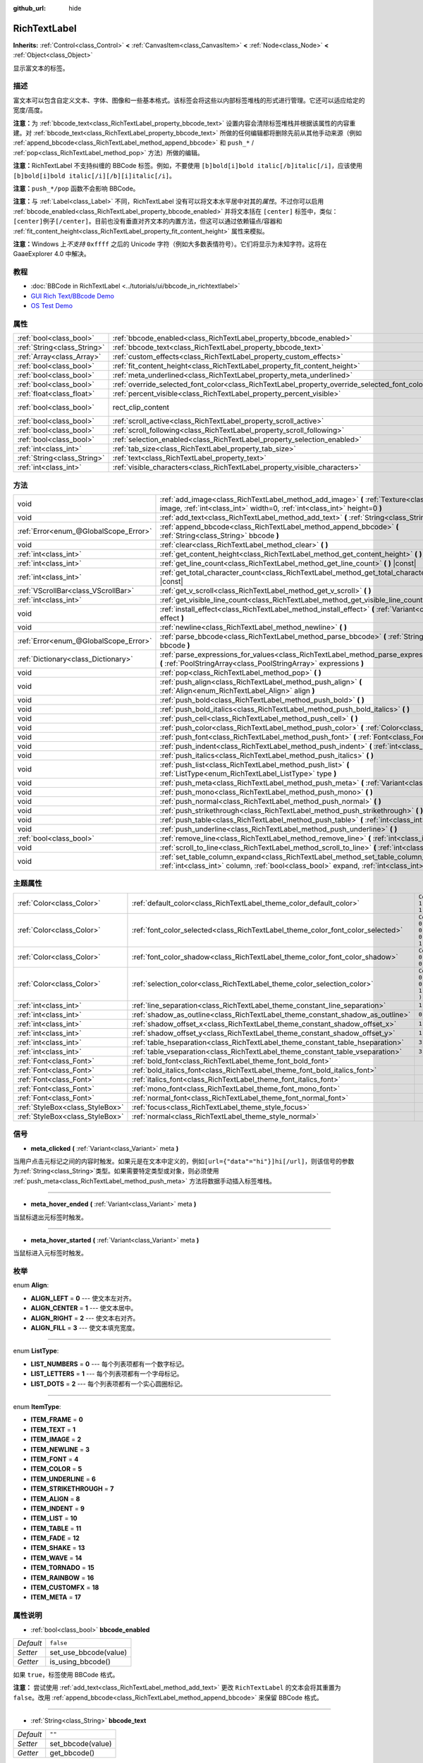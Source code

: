 :github_url: hide

.. Generated automatically by doc/tools/make_rst.py in GaaeExplorer's source tree.
.. DO NOT EDIT THIS FILE, but the RichTextLabel.xml source instead.
.. The source is found in doc/classes or modules/<name>/doc_classes.

.. _class_RichTextLabel:

RichTextLabel
=============

**Inherits:** :ref:`Control<class_Control>` **<** :ref:`CanvasItem<class_CanvasItem>` **<** :ref:`Node<class_Node>` **<** :ref:`Object<class_Object>`

显示富文本的标签。

描述
----

富文本可以包含自定义文本、字体、图像和一些基本格式。该标签会将这些以内部标签堆栈的形式进行管理。它还可以适应给定的宽度/高度。

\ **注意：**\ 为 :ref:`bbcode_text<class_RichTextLabel_property_bbcode_text>` 设置内容会清除标签堆栈并根据该属性的内容重建。对 :ref:`bbcode_text<class_RichTextLabel_property_bbcode_text>` 所做的任何编辑都将删除先前从其他手动来源（例如 :ref:`append_bbcode<class_RichTextLabel_method_append_bbcode>` 和 ``push_*`` / :ref:`pop<class_RichTextLabel_method_pop>` 方法）所做的编辑。

\ **注意：**\ RichTextLabel 不支持纠缠的 BBCode 标签。例如，不要使用 ``[b]bold[i]bold italic[/b]italic[/i]``\ ，应该使用 ``[b]bold[i]bold italic[/i][/b][i]italic[/i]``\ 。

\ **注意：**\ ``push_*/pop`` 函数不会影响 BBCode。

\ **注意：**\ 与 :ref:`Label<class_Label>` 不同，RichTextLabel 没有可以将文本水平居中对其的\ *属性*\ 。不过你可以启用 :ref:`bbcode_enabled<class_RichTextLabel_property_bbcode_enabled>` 并将文本括在 ``[center]`` 标签中，类似：\ ``[center]例子[/center]``\ 。目前也没有垂直对齐文本的内置方法，但这可以通过依赖锚点/容器和 :ref:`fit_content_height<class_RichTextLabel_property_fit_content_height>` 属性来模拟。

\ **注意：**\ Windows 上\ *不支持* ``0xffff`` 之后的 Unicode 字符（例如大多数表情符号）。它们将显示为未知字符。这将在 GaaeExplorer 4.0 中解决。

教程
----

- :doc:`BBCode in RichTextLabel <../tutorials/ui/bbcode_in_richtextlabel>`

- `GUI Rich Text/BBcode Demo <https://godotengine.org/asset-library/asset/132>`__

- `OS Test Demo <https://godotengine.org/asset-library/asset/677>`__

属性
----

+-----------------------------+------------------------------------------------------------------------------------------------+-------------------------------------------------------------------------------+
| :ref:`bool<class_bool>`     | :ref:`bbcode_enabled<class_RichTextLabel_property_bbcode_enabled>`                             | ``false``                                                                     |
+-----------------------------+------------------------------------------------------------------------------------------------+-------------------------------------------------------------------------------+
| :ref:`String<class_String>` | :ref:`bbcode_text<class_RichTextLabel_property_bbcode_text>`                                   | ``""``                                                                        |
+-----------------------------+------------------------------------------------------------------------------------------------+-------------------------------------------------------------------------------+
| :ref:`Array<class_Array>`   | :ref:`custom_effects<class_RichTextLabel_property_custom_effects>`                             | ``[  ]``                                                                      |
+-----------------------------+------------------------------------------------------------------------------------------------+-------------------------------------------------------------------------------+
| :ref:`bool<class_bool>`     | :ref:`fit_content_height<class_RichTextLabel_property_fit_content_height>`                     | ``false``                                                                     |
+-----------------------------+------------------------------------------------------------------------------------------------+-------------------------------------------------------------------------------+
| :ref:`bool<class_bool>`     | :ref:`meta_underlined<class_RichTextLabel_property_meta_underlined>`                           | ``true``                                                                      |
+-----------------------------+------------------------------------------------------------------------------------------------+-------------------------------------------------------------------------------+
| :ref:`bool<class_bool>`     | :ref:`override_selected_font_color<class_RichTextLabel_property_override_selected_font_color>` | ``false``                                                                     |
+-----------------------------+------------------------------------------------------------------------------------------------+-------------------------------------------------------------------------------+
| :ref:`float<class_float>`   | :ref:`percent_visible<class_RichTextLabel_property_percent_visible>`                           | ``1.0``                                                                       |
+-----------------------------+------------------------------------------------------------------------------------------------+-------------------------------------------------------------------------------+
| :ref:`bool<class_bool>`     | rect_clip_content                                                                              | ``true`` (overrides :ref:`Control<class_Control_property_rect_clip_content>`) |
+-----------------------------+------------------------------------------------------------------------------------------------+-------------------------------------------------------------------------------+
| :ref:`bool<class_bool>`     | :ref:`scroll_active<class_RichTextLabel_property_scroll_active>`                               | ``true``                                                                      |
+-----------------------------+------------------------------------------------------------------------------------------------+-------------------------------------------------------------------------------+
| :ref:`bool<class_bool>`     | :ref:`scroll_following<class_RichTextLabel_property_scroll_following>`                         | ``false``                                                                     |
+-----------------------------+------------------------------------------------------------------------------------------------+-------------------------------------------------------------------------------+
| :ref:`bool<class_bool>`     | :ref:`selection_enabled<class_RichTextLabel_property_selection_enabled>`                       | ``false``                                                                     |
+-----------------------------+------------------------------------------------------------------------------------------------+-------------------------------------------------------------------------------+
| :ref:`int<class_int>`       | :ref:`tab_size<class_RichTextLabel_property_tab_size>`                                         | ``4``                                                                         |
+-----------------------------+------------------------------------------------------------------------------------------------+-------------------------------------------------------------------------------+
| :ref:`String<class_String>` | :ref:`text<class_RichTextLabel_property_text>`                                                 | ``""``                                                                        |
+-----------------------------+------------------------------------------------------------------------------------------------+-------------------------------------------------------------------------------+
| :ref:`int<class_int>`       | :ref:`visible_characters<class_RichTextLabel_property_visible_characters>`                     | ``-1``                                                                        |
+-----------------------------+------------------------------------------------------------------------------------------------+-------------------------------------------------------------------------------+

方法
----

+---------------------------------------+------------------------------------------------------------------------------------------------------------------------------------------------------------------------------------------+
| void                                  | :ref:`add_image<class_RichTextLabel_method_add_image>` **(** :ref:`Texture<class_Texture>` image, :ref:`int<class_int>` width=0, :ref:`int<class_int>` height=0 **)**                    |
+---------------------------------------+------------------------------------------------------------------------------------------------------------------------------------------------------------------------------------------+
| void                                  | :ref:`add_text<class_RichTextLabel_method_add_text>` **(** :ref:`String<class_String>` text **)**                                                                                        |
+---------------------------------------+------------------------------------------------------------------------------------------------------------------------------------------------------------------------------------------+
| :ref:`Error<enum_@GlobalScope_Error>` | :ref:`append_bbcode<class_RichTextLabel_method_append_bbcode>` **(** :ref:`String<class_String>` bbcode **)**                                                                            |
+---------------------------------------+------------------------------------------------------------------------------------------------------------------------------------------------------------------------------------------+
| void                                  | :ref:`clear<class_RichTextLabel_method_clear>` **(** **)**                                                                                                                               |
+---------------------------------------+------------------------------------------------------------------------------------------------------------------------------------------------------------------------------------------+
| :ref:`int<class_int>`                 | :ref:`get_content_height<class_RichTextLabel_method_get_content_height>` **(** **)** |const|                                                                                             |
+---------------------------------------+------------------------------------------------------------------------------------------------------------------------------------------------------------------------------------------+
| :ref:`int<class_int>`                 | :ref:`get_line_count<class_RichTextLabel_method_get_line_count>` **(** **)** |const|                                                                                                     |
+---------------------------------------+------------------------------------------------------------------------------------------------------------------------------------------------------------------------------------------+
| :ref:`int<class_int>`                 | :ref:`get_total_character_count<class_RichTextLabel_method_get_total_character_count>` **(** **)** |const|                                                                               |
+---------------------------------------+------------------------------------------------------------------------------------------------------------------------------------------------------------------------------------------+
| :ref:`VScrollBar<class_VScrollBar>`   | :ref:`get_v_scroll<class_RichTextLabel_method_get_v_scroll>` **(** **)**                                                                                                                 |
+---------------------------------------+------------------------------------------------------------------------------------------------------------------------------------------------------------------------------------------+
| :ref:`int<class_int>`                 | :ref:`get_visible_line_count<class_RichTextLabel_method_get_visible_line_count>` **(** **)** |const|                                                                                     |
+---------------------------------------+------------------------------------------------------------------------------------------------------------------------------------------------------------------------------------------+
| void                                  | :ref:`install_effect<class_RichTextLabel_method_install_effect>` **(** :ref:`Variant<class_Variant>` effect **)**                                                                        |
+---------------------------------------+------------------------------------------------------------------------------------------------------------------------------------------------------------------------------------------+
| void                                  | :ref:`newline<class_RichTextLabel_method_newline>` **(** **)**                                                                                                                           |
+---------------------------------------+------------------------------------------------------------------------------------------------------------------------------------------------------------------------------------------+
| :ref:`Error<enum_@GlobalScope_Error>` | :ref:`parse_bbcode<class_RichTextLabel_method_parse_bbcode>` **(** :ref:`String<class_String>` bbcode **)**                                                                              |
+---------------------------------------+------------------------------------------------------------------------------------------------------------------------------------------------------------------------------------------+
| :ref:`Dictionary<class_Dictionary>`   | :ref:`parse_expressions_for_values<class_RichTextLabel_method_parse_expressions_for_values>` **(** :ref:`PoolStringArray<class_PoolStringArray>` expressions **)**                       |
+---------------------------------------+------------------------------------------------------------------------------------------------------------------------------------------------------------------------------------------+
| void                                  | :ref:`pop<class_RichTextLabel_method_pop>` **(** **)**                                                                                                                                   |
+---------------------------------------+------------------------------------------------------------------------------------------------------------------------------------------------------------------------------------------+
| void                                  | :ref:`push_align<class_RichTextLabel_method_push_align>` **(** :ref:`Align<enum_RichTextLabel_Align>` align **)**                                                                        |
+---------------------------------------+------------------------------------------------------------------------------------------------------------------------------------------------------------------------------------------+
| void                                  | :ref:`push_bold<class_RichTextLabel_method_push_bold>` **(** **)**                                                                                                                       |
+---------------------------------------+------------------------------------------------------------------------------------------------------------------------------------------------------------------------------------------+
| void                                  | :ref:`push_bold_italics<class_RichTextLabel_method_push_bold_italics>` **(** **)**                                                                                                       |
+---------------------------------------+------------------------------------------------------------------------------------------------------------------------------------------------------------------------------------------+
| void                                  | :ref:`push_cell<class_RichTextLabel_method_push_cell>` **(** **)**                                                                                                                       |
+---------------------------------------+------------------------------------------------------------------------------------------------------------------------------------------------------------------------------------------+
| void                                  | :ref:`push_color<class_RichTextLabel_method_push_color>` **(** :ref:`Color<class_Color>` color **)**                                                                                     |
+---------------------------------------+------------------------------------------------------------------------------------------------------------------------------------------------------------------------------------------+
| void                                  | :ref:`push_font<class_RichTextLabel_method_push_font>` **(** :ref:`Font<class_Font>` font **)**                                                                                          |
+---------------------------------------+------------------------------------------------------------------------------------------------------------------------------------------------------------------------------------------+
| void                                  | :ref:`push_indent<class_RichTextLabel_method_push_indent>` **(** :ref:`int<class_int>` level **)**                                                                                       |
+---------------------------------------+------------------------------------------------------------------------------------------------------------------------------------------------------------------------------------------+
| void                                  | :ref:`push_italics<class_RichTextLabel_method_push_italics>` **(** **)**                                                                                                                 |
+---------------------------------------+------------------------------------------------------------------------------------------------------------------------------------------------------------------------------------------+
| void                                  | :ref:`push_list<class_RichTextLabel_method_push_list>` **(** :ref:`ListType<enum_RichTextLabel_ListType>` type **)**                                                                     |
+---------------------------------------+------------------------------------------------------------------------------------------------------------------------------------------------------------------------------------------+
| void                                  | :ref:`push_meta<class_RichTextLabel_method_push_meta>` **(** :ref:`Variant<class_Variant>` data **)**                                                                                    |
+---------------------------------------+------------------------------------------------------------------------------------------------------------------------------------------------------------------------------------------+
| void                                  | :ref:`push_mono<class_RichTextLabel_method_push_mono>` **(** **)**                                                                                                                       |
+---------------------------------------+------------------------------------------------------------------------------------------------------------------------------------------------------------------------------------------+
| void                                  | :ref:`push_normal<class_RichTextLabel_method_push_normal>` **(** **)**                                                                                                                   |
+---------------------------------------+------------------------------------------------------------------------------------------------------------------------------------------------------------------------------------------+
| void                                  | :ref:`push_strikethrough<class_RichTextLabel_method_push_strikethrough>` **(** **)**                                                                                                     |
+---------------------------------------+------------------------------------------------------------------------------------------------------------------------------------------------------------------------------------------+
| void                                  | :ref:`push_table<class_RichTextLabel_method_push_table>` **(** :ref:`int<class_int>` columns **)**                                                                                       |
+---------------------------------------+------------------------------------------------------------------------------------------------------------------------------------------------------------------------------------------+
| void                                  | :ref:`push_underline<class_RichTextLabel_method_push_underline>` **(** **)**                                                                                                             |
+---------------------------------------+------------------------------------------------------------------------------------------------------------------------------------------------------------------------------------------+
| :ref:`bool<class_bool>`               | :ref:`remove_line<class_RichTextLabel_method_remove_line>` **(** :ref:`int<class_int>` line **)**                                                                                        |
+---------------------------------------+------------------------------------------------------------------------------------------------------------------------------------------------------------------------------------------+
| void                                  | :ref:`scroll_to_line<class_RichTextLabel_method_scroll_to_line>` **(** :ref:`int<class_int>` line **)**                                                                                  |
+---------------------------------------+------------------------------------------------------------------------------------------------------------------------------------------------------------------------------------------+
| void                                  | :ref:`set_table_column_expand<class_RichTextLabel_method_set_table_column_expand>` **(** :ref:`int<class_int>` column, :ref:`bool<class_bool>` expand, :ref:`int<class_int>` ratio **)** |
+---------------------------------------+------------------------------------------------------------------------------------------------------------------------------------------------------------------------------------------+

主题属性
--------

+---------------------------------+---------------------------------------------------------------------------------+----------------------------------+
| :ref:`Color<class_Color>`       | :ref:`default_color<class_RichTextLabel_theme_color_default_color>`             | ``Color( 1, 1, 1, 1 )``          |
+---------------------------------+---------------------------------------------------------------------------------+----------------------------------+
| :ref:`Color<class_Color>`       | :ref:`font_color_selected<class_RichTextLabel_theme_color_font_color_selected>` | ``Color( 0.49, 0.49, 0.49, 1 )`` |
+---------------------------------+---------------------------------------------------------------------------------+----------------------------------+
| :ref:`Color<class_Color>`       | :ref:`font_color_shadow<class_RichTextLabel_theme_color_font_color_shadow>`     | ``Color( 0, 0, 0, 0 )``          |
+---------------------------------+---------------------------------------------------------------------------------+----------------------------------+
| :ref:`Color<class_Color>`       | :ref:`selection_color<class_RichTextLabel_theme_color_selection_color>`         | ``Color( 0.1, 0.1, 1, 0.8 )``    |
+---------------------------------+---------------------------------------------------------------------------------+----------------------------------+
| :ref:`int<class_int>`           | :ref:`line_separation<class_RichTextLabel_theme_constant_line_separation>`      | ``1``                            |
+---------------------------------+---------------------------------------------------------------------------------+----------------------------------+
| :ref:`int<class_int>`           | :ref:`shadow_as_outline<class_RichTextLabel_theme_constant_shadow_as_outline>`  | ``0``                            |
+---------------------------------+---------------------------------------------------------------------------------+----------------------------------+
| :ref:`int<class_int>`           | :ref:`shadow_offset_x<class_RichTextLabel_theme_constant_shadow_offset_x>`      | ``1``                            |
+---------------------------------+---------------------------------------------------------------------------------+----------------------------------+
| :ref:`int<class_int>`           | :ref:`shadow_offset_y<class_RichTextLabel_theme_constant_shadow_offset_y>`      | ``1``                            |
+---------------------------------+---------------------------------------------------------------------------------+----------------------------------+
| :ref:`int<class_int>`           | :ref:`table_hseparation<class_RichTextLabel_theme_constant_table_hseparation>`  | ``3``                            |
+---------------------------------+---------------------------------------------------------------------------------+----------------------------------+
| :ref:`int<class_int>`           | :ref:`table_vseparation<class_RichTextLabel_theme_constant_table_vseparation>`  | ``3``                            |
+---------------------------------+---------------------------------------------------------------------------------+----------------------------------+
| :ref:`Font<class_Font>`         | :ref:`bold_font<class_RichTextLabel_theme_font_bold_font>`                      |                                  |
+---------------------------------+---------------------------------------------------------------------------------+----------------------------------+
| :ref:`Font<class_Font>`         | :ref:`bold_italics_font<class_RichTextLabel_theme_font_bold_italics_font>`      |                                  |
+---------------------------------+---------------------------------------------------------------------------------+----------------------------------+
| :ref:`Font<class_Font>`         | :ref:`italics_font<class_RichTextLabel_theme_font_italics_font>`                |                                  |
+---------------------------------+---------------------------------------------------------------------------------+----------------------------------+
| :ref:`Font<class_Font>`         | :ref:`mono_font<class_RichTextLabel_theme_font_mono_font>`                      |                                  |
+---------------------------------+---------------------------------------------------------------------------------+----------------------------------+
| :ref:`Font<class_Font>`         | :ref:`normal_font<class_RichTextLabel_theme_font_normal_font>`                  |                                  |
+---------------------------------+---------------------------------------------------------------------------------+----------------------------------+
| :ref:`StyleBox<class_StyleBox>` | :ref:`focus<class_RichTextLabel_theme_style_focus>`                             |                                  |
+---------------------------------+---------------------------------------------------------------------------------+----------------------------------+
| :ref:`StyleBox<class_StyleBox>` | :ref:`normal<class_RichTextLabel_theme_style_normal>`                           |                                  |
+---------------------------------+---------------------------------------------------------------------------------+----------------------------------+

信号
----

.. _class_RichTextLabel_signal_meta_clicked:

- **meta_clicked** **(** :ref:`Variant<class_Variant>` meta **)**

当用户点击元标记之间的内容时触发。如果元是在文本中定义的，例如\ ``[url={"data"="hi"}]hi[/url]``\ ，则该信号的参数为\ :ref:`String<class_String>`\ 类型。如果需要特定类型或对象，则必须使用 :ref:`push_meta<class_RichTextLabel_method_push_meta>` 方法将数据手动插入标签堆栈。

----

.. _class_RichTextLabel_signal_meta_hover_ended:

- **meta_hover_ended** **(** :ref:`Variant<class_Variant>` meta **)**

当鼠标退出元标签时触发。

----

.. _class_RichTextLabel_signal_meta_hover_started:

- **meta_hover_started** **(** :ref:`Variant<class_Variant>` meta **)**

当鼠标进入元标签时触发。

枚举
----

.. _enum_RichTextLabel_Align:

.. _class_RichTextLabel_constant_ALIGN_LEFT:

.. _class_RichTextLabel_constant_ALIGN_CENTER:

.. _class_RichTextLabel_constant_ALIGN_RIGHT:

.. _class_RichTextLabel_constant_ALIGN_FILL:

enum **Align**:

- **ALIGN_LEFT** = **0** --- 使文本左对齐。

- **ALIGN_CENTER** = **1** --- 使文本居中。

- **ALIGN_RIGHT** = **2** --- 使文本右对齐。

- **ALIGN_FILL** = **3** --- 使文本填充宽度。

----

.. _enum_RichTextLabel_ListType:

.. _class_RichTextLabel_constant_LIST_NUMBERS:

.. _class_RichTextLabel_constant_LIST_LETTERS:

.. _class_RichTextLabel_constant_LIST_DOTS:

enum **ListType**:

- **LIST_NUMBERS** = **0** --- 每个列表项都有一个数字标记。

- **LIST_LETTERS** = **1** --- 每个列表项都有一个字母标记。

- **LIST_DOTS** = **2** --- 每个列表项都有一个实心圆圈标记。

----

.. _enum_RichTextLabel_ItemType:

.. _class_RichTextLabel_constant_ITEM_FRAME:

.. _class_RichTextLabel_constant_ITEM_TEXT:

.. _class_RichTextLabel_constant_ITEM_IMAGE:

.. _class_RichTextLabel_constant_ITEM_NEWLINE:

.. _class_RichTextLabel_constant_ITEM_FONT:

.. _class_RichTextLabel_constant_ITEM_COLOR:

.. _class_RichTextLabel_constant_ITEM_UNDERLINE:

.. _class_RichTextLabel_constant_ITEM_STRIKETHROUGH:

.. _class_RichTextLabel_constant_ITEM_ALIGN:

.. _class_RichTextLabel_constant_ITEM_INDENT:

.. _class_RichTextLabel_constant_ITEM_LIST:

.. _class_RichTextLabel_constant_ITEM_TABLE:

.. _class_RichTextLabel_constant_ITEM_FADE:

.. _class_RichTextLabel_constant_ITEM_SHAKE:

.. _class_RichTextLabel_constant_ITEM_WAVE:

.. _class_RichTextLabel_constant_ITEM_TORNADO:

.. _class_RichTextLabel_constant_ITEM_RAINBOW:

.. _class_RichTextLabel_constant_ITEM_CUSTOMFX:

.. _class_RichTextLabel_constant_ITEM_META:

enum **ItemType**:

- **ITEM_FRAME** = **0**

- **ITEM_TEXT** = **1**

- **ITEM_IMAGE** = **2**

- **ITEM_NEWLINE** = **3**

- **ITEM_FONT** = **4**

- **ITEM_COLOR** = **5**

- **ITEM_UNDERLINE** = **6**

- **ITEM_STRIKETHROUGH** = **7**

- **ITEM_ALIGN** = **8**

- **ITEM_INDENT** = **9**

- **ITEM_LIST** = **10**

- **ITEM_TABLE** = **11**

- **ITEM_FADE** = **12**

- **ITEM_SHAKE** = **13**

- **ITEM_WAVE** = **14**

- **ITEM_TORNADO** = **15**

- **ITEM_RAINBOW** = **16**

- **ITEM_CUSTOMFX** = **18**

- **ITEM_META** = **17**

属性说明
--------

.. _class_RichTextLabel_property_bbcode_enabled:

- :ref:`bool<class_bool>` **bbcode_enabled**

+-----------+-----------------------+
| *Default* | ``false``             |
+-----------+-----------------------+
| *Setter*  | set_use_bbcode(value) |
+-----------+-----------------------+
| *Getter*  | is_using_bbcode()     |
+-----------+-----------------------+

如果 ``true``\ ，标签使用 BBCode 格式。

\ **注意：** 尝试使用 :ref:`add_text<class_RichTextLabel_method_add_text>` 更改 ``RichTextLabel`` 的文本会将其重置为 ``false``\ 。改用 :ref:`append_bbcode<class_RichTextLabel_method_append_bbcode>` 来保留 BBCode 格式。

----

.. _class_RichTextLabel_property_bbcode_text:

- :ref:`String<class_String>` **bbcode_text**

+-----------+-------------------+
| *Default* | ``""``            |
+-----------+-------------------+
| *Setter*  | set_bbcode(value) |
+-----------+-------------------+
| *Getter*  | get_bbcode()      |
+-----------+-------------------+

BBCode 格式的标签文本。不代表对内部标签栈的手动修改。编辑时擦除通过其他方法所做的更改。

\ **注意：** 不建议将 ``+=`` 运算符与 ``bbcode_text`` 一起使用（例如 ``bbcode_text += "some string"``\ ），因为它会替换整个文本并可能导致速度变慢。使用 :ref:`append_bbcode<class_RichTextLabel_method_append_bbcode>` 代替添加文本，除非你必须关闭在先前方法调用中打开的标签。

----

.. _class_RichTextLabel_property_custom_effects:

- :ref:`Array<class_Array>` **custom_effects**

+-----------+--------------------+
| *Default* | ``[  ]``           |
+-----------+--------------------+
| *Setter*  | set_effects(value) |
+-----------+--------------------+
| *Getter*  | get_effects()      |
+-----------+--------------------+

当前配置的自定义效果。这是一个\ :ref:`RichTextEffect<class_RichTextEffect>`\ 的数组。

要添加一个自定义效果，使用\ :ref:`install_effect<class_RichTextLabel_method_install_effect>`\ 会更方便。

----

.. _class_RichTextLabel_property_fit_content_height:

- :ref:`bool<class_bool>` **fit_content_height**

+-----------+---------------------------------+
| *Default* | ``false``                       |
+-----------+---------------------------------+
| *Setter*  | set_fit_content_height(value)   |
+-----------+---------------------------------+
| *Getter*  | is_fit_content_height_enabled() |
+-----------+---------------------------------+

如果 ``true``\ ，标签的高度将自动更新以适应其内容。

\ **注意：** 此属性用作解决 :ref:`Container<class_Container>` 中 ``RichTextLabel`` 问题的解决方法，但在某些情况下不可靠，将在未来版本中删除。

----

.. _class_RichTextLabel_property_meta_underlined:

- :ref:`bool<class_bool>` **meta_underlined**

+-----------+---------------------------+
| *Default* | ``true``                  |
+-----------+---------------------------+
| *Setter*  | set_meta_underline(value) |
+-----------+---------------------------+
| *Getter*  | is_meta_underlined()      |
+-----------+---------------------------+

如果 ``true``\ ，则会在元标签下划线，例如 ``[url]{text}[/url]``\ 。

----

.. _class_RichTextLabel_property_override_selected_font_color:

- :ref:`bool<class_bool>` **override_selected_font_color**

+-----------+-----------------------------------------+
| *Default* | ``false``                               |
+-----------+-----------------------------------------+
| *Setter*  | set_override_selected_font_color(value) |
+-----------+-----------------------------------------+
| *Getter*  | is_overriding_selected_font_color()     |
+-----------+-----------------------------------------+

如果 ``true``\ ，则标签使用自定义字体颜色。

----

.. _class_RichTextLabel_property_percent_visible:

- :ref:`float<class_float>` **percent_visible**

+-----------+----------------------------+
| *Default* | ``1.0``                    |
+-----------+----------------------------+
| *Setter*  | set_percent_visible(value) |
+-----------+----------------------------+
| *Getter*  | get_percent_visible()      |
+-----------+----------------------------+

要显示的字符范围，数值为0.0和1.0之间的\ :ref:`float<class_float>`\ 。当分配一个超出范围的值时，它和分配1.0是一样的。

\ **注意：** 设置这个属性会根据当前的\ :ref:`get_total_character_count<class_RichTextLabel_method_get_total_character_count>`\ 更新\ :ref:`visible_characters<class_RichTextLabel_property_visible_characters>`\ 。

----

.. _class_RichTextLabel_property_scroll_active:

- :ref:`bool<class_bool>` **scroll_active**

+-----------+--------------------------+
| *Default* | ``true``                 |
+-----------+--------------------------+
| *Setter*  | set_scroll_active(value) |
+-----------+--------------------------+
| *Getter*  | is_scroll_active()       |
+-----------+--------------------------+

如果 ``true``\ ，则滚动条可见。将此设置为 ``false`` 不会完全阻止滚动。见\ :ref:`scroll_to_line<class_RichTextLabel_method_scroll_to_line>`\ 。

----

.. _class_RichTextLabel_property_scroll_following:

- :ref:`bool<class_bool>` **scroll_following**

+-----------+--------------------------+
| *Default* | ``false``                |
+-----------+--------------------------+
| *Setter*  | set_scroll_follow(value) |
+-----------+--------------------------+
| *Getter*  | is_scroll_following()    |
+-----------+--------------------------+

如果 ``true``\ ，则窗口向下滚动以自动显示新内容。

----

.. _class_RichTextLabel_property_selection_enabled:

- :ref:`bool<class_bool>` **selection_enabled**

+-----------+------------------------------+
| *Default* | ``false``                    |
+-----------+------------------------------+
| *Setter*  | set_selection_enabled(value) |
+-----------+------------------------------+
| *Getter*  | is_selection_enabled()       |
+-----------+------------------------------+

如果 ``true``\ ，标签允许文本选择。

----

.. _class_RichTextLabel_property_tab_size:

- :ref:`int<class_int>` **tab_size**

+-----------+---------------------+
| *Default* | ``4``               |
+-----------+---------------------+
| *Setter*  | set_tab_size(value) |
+-----------+---------------------+
| *Getter*  | get_tab_size()      |
+-----------+---------------------+

The number of spaces associated with a single tab length. Does not affect ``\t`` in text tags, only indent tags.

----

.. _class_RichTextLabel_property_text:

- :ref:`String<class_String>` **text**

+-----------+-----------------+
| *Default* | ``""``          |
+-----------+-----------------+
| *Setter*  | set_text(value) |
+-----------+-----------------+
| *Getter*  | get_text()      |
+-----------+-----------------+

标签的原始文本。

设置后，清除标签堆栈并在其顶部添加一个原始文本标签。不解析 BBCode。不修改 :ref:`bbcode_text<class_RichTextLabel_property_bbcode_text>`\ 。

----

.. _class_RichTextLabel_property_visible_characters:

- :ref:`int<class_int>` **visible_characters**

+-----------+-------------------------------+
| *Default* | ``-1``                        |
+-----------+-------------------------------+
| *Setter*  | set_visible_characters(value) |
+-----------+-------------------------------+
| *Getter*  | get_visible_characters()      |
+-----------+-------------------------------+

在标签中显示的字符数限制。如果\ ``-1``\ ，将显示所有字符。

\ **注意：** 设置此属性会根据当前的\ :ref:`get_total_character_count<class_RichTextLabel_method_get_total_character_count>`\ 更新\ :ref:`percent_visible<class_RichTextLabel_property_percent_visible>`\ 。

方法说明
--------

.. _class_RichTextLabel_method_add_image:

- void **add_image** **(** :ref:`Texture<class_Texture>` image, :ref:`int<class_int>` width=0, :ref:`int<class_int>` height=0 **)**

将图像的开头和结尾标签添加到标签堆中，可以选择提供 ``width`` 和 ``height`` 来调整图像的大小。

如果 ``width`` 或 ``height`` 被设置为 0，图像的大小被调整为保持原始长宽比。

----

.. _class_RichTextLabel_method_add_text:

- void **add_text** **(** :ref:`String<class_String>` text **)**

将非 BBCode 解析的原始文本添加到标签栈中。

----

.. _class_RichTextLabel_method_append_bbcode:

- :ref:`Error<enum_@GlobalScope_Error>` **append_bbcode** **(** :ref:`String<class_String>` bbcode **)**

解析 ``bbcode`` 并根据需要将标签添加到标签堆栈中。返回解析结果，成功则返回 :ref:`@GlobalScope.OK<class_@GlobalScope_constant_OK>`\ 。

\ **注意：** 使用此方法，您无法关闭在之前的 :ref:`append_bbcode<class_RichTextLabel_method_append_bbcode>` 调用中打开的标签。这样做是为了提高性能，特别是在更新大型 RichTextLabel 时，因为每次重建整个 BBCode 会更慢。如果您绝对需要在将来的方法调用中关闭标签，请附加 :ref:`bbcode_text<class_RichTextLabel_property_bbcode_text>` 而不是使用 :ref:`append_bbcode<class_RichTextLabel_method_append_bbcode>`\ 。

----

.. _class_RichTextLabel_method_clear:

- void **clear** **(** **)**

清除标记堆栈并将 :ref:`bbcode_text<class_RichTextLabel_property_bbcode_text>` 设置为空字符串。

----

.. _class_RichTextLabel_method_get_content_height:

- :ref:`int<class_int>` **get_content_height** **(** **)** |const|

返回内容的高度。

----

.. _class_RichTextLabel_method_get_line_count:

- :ref:`int<class_int>` **get_line_count** **(** **)** |const|

返回标签栈中文本标签的换行总数。将被包裹的文本视为一行。

----

.. _class_RichTextLabel_method_get_total_character_count:

- :ref:`int<class_int>` **get_total_character_count** **(** **)** |const|

返回文本标签的总字符数。不包括 BBCode。

----

.. _class_RichTextLabel_method_get_v_scroll:

- :ref:`VScrollBar<class_VScrollBar>` **get_v_scroll** **(** **)**

返回垂直滚动条。

\ **警告：** 这是一个必需的内部节点，删除和释放它可能会导致崩溃。如果您希望隐藏它或其任何子项，请使用它们的 :ref:`CanvasItem.visible<class_CanvasItem_property_visible>` 属性。

----

.. _class_RichTextLabel_method_get_visible_line_count:

- :ref:`int<class_int>` **get_visible_line_count** **(** **)** |const|

返回可见行数。

----

.. _class_RichTextLabel_method_install_effect:

- void **install_effect** **(** :ref:`Variant<class_Variant>` effect **)**

安装自定义效果。 ``effect`` 应该是一个有效的 :ref:`RichTextEffect<class_RichTextEffect>`\ 。

----

.. _class_RichTextLabel_method_newline:

- void **newline** **(** **)**

在标签堆中添加一个换行标签。

----

.. _class_RichTextLabel_method_parse_bbcode:

- :ref:`Error<enum_@GlobalScope_Error>` **parse_bbcode** **(** :ref:`String<class_String>` bbcode **)**

:ref:`append_bbcode<class_RichTextLabel_method_append_bbcode>` 的指定版本。清除标记堆栈并插入新内容。如果成功解析 ``bbcode``\ ，则返回 :ref:`@GlobalScope.OK<class_@GlobalScope_constant_OK>`\ 。

----

.. _class_RichTextLabel_method_parse_expressions_for_values:

- :ref:`Dictionary<class_Dictionary>` **parse_expressions_for_values** **(** :ref:`PoolStringArray<class_PoolStringArray>` expressions **)**

将 BBCode 参数 ``expressions`` 解析为字典。

----

.. _class_RichTextLabel_method_pop:

- void **pop** **(** **)**

终止当前标签。使用 ``push_*`` 方法之后手动关闭 BBCodes。不需要遵循 ``add_*`` 方法。

----

.. _class_RichTextLabel_method_push_align:

- void **push_align** **(** :ref:`Align<enum_RichTextLabel_Align>` align **)**

根据给定的\ ``[align]``\ 值，添加一个\ ``align``\ 标签。可能的值见\ :ref:`Align<enum_RichTextLabel_Align>`\ 。

----

.. _class_RichTextLabel_method_push_bold:

- void **push_bold** **(** **)**

在标签堆中添加一个\ ``[font]``\ 标签，字体为黑体。如果当前没有\ ``[i]``\ 标签，这与添加一个\ ``[b]``\ 标签相同。

----

.. _class_RichTextLabel_method_push_bold_italics:

- void **push_bold_italics** **(** **)**

在标签堆中添加一个\ ``[font]``\ 标签，字体为粗斜体。

----

.. _class_RichTextLabel_method_push_cell:

- void **push_cell** **(** **)**

将一个\ ``[cell]``\ 标签添加到标签堆中。必须在一个\ ``[table]``\ 标签内。详情见\ :ref:`push_table<class_RichTextLabel_method_push_table>`\ 。

----

.. _class_RichTextLabel_method_push_color:

- void **push_color** **(** :ref:`Color<class_Color>` color **)**

将一个\ ``[color]``\ 标签添加到标签堆。

----

.. _class_RichTextLabel_method_push_font:

- void **push_font** **(** :ref:`Font<class_Font>` font **)**

将一个\ ``[font]``\ 标签添加到标签堆中。在其有效期内覆盖默认字体。

----

.. _class_RichTextLabel_method_push_indent:

- void **push_indent** **(** :ref:`int<class_int>` level **)**

将 ``[indent]`` 标签添加到标签堆栈。将 ``level`` 乘以当前 :ref:`tab_size<class_RichTextLabel_property_tab_size>` 以确定新的边距长度。

----

.. _class_RichTextLabel_method_push_italics:

- void **push_italics** **(** **)**

在标签堆中添加一个\ ``[font]``\ 标签，字体为斜体。如果当前没有\ ``[b]``\ 标签，这与添加\ ``[i]``\ 标签相同。

----

.. _class_RichTextLabel_method_push_list:

- void **push_list** **(** :ref:`ListType<enum_RichTextLabel_ListType>` type **)**

在标签栈中添加一个\ ``[list]``\ 标签。类似于BBCodes ``[ol]`` 或 ``[ul]`` ，但支持更多的列表类型。未完全实现!

----

.. _class_RichTextLabel_method_push_meta:

- void **push_meta** **(** :ref:`Variant<class_Variant>` data **)**

添加一个\ ``[meta]``\ 标签到标签堆中。类似于BBCode ``[url=something]{text}[/url]``\ ，但支持非\ :ref:`String<class_String>`\ 元数据类型。

----

.. _class_RichTextLabel_method_push_mono:

- void **push_mono** **(** **)**

在标签堆中添加一个\ ``[font]``\ 标签，该标签为等宽字体。

----

.. _class_RichTextLabel_method_push_normal:

- void **push_normal** **(** **)**

在标签堆中添加一个具有正常字体的\ ``[font]``\ 标签。

----

.. _class_RichTextLabel_method_push_strikethrough:

- void **push_strikethrough** **(** **)**

将一个\ ``[s]``\ 标签添加到标签堆中。

----

.. _class_RichTextLabel_method_push_table:

- void **push_table** **(** :ref:`int<class_int>` columns **)**

将一个\ ``[table=columns]``\ 标签添加到标签栈。

----

.. _class_RichTextLabel_method_push_underline:

- void **push_underline** **(** **)**

将一个\ ``[u]``\ 标签添加到标签堆中。

----

.. _class_RichTextLabel_method_remove_line:

- :ref:`bool<class_bool>` **remove_line** **(** :ref:`int<class_int>` line **)**

删除标签中的一行内容。如果该行存在，则返回 ``true``\ 。

参数 ``line`` 是要删除的行的索引，可以在 ``[0, get_line_count() - 1]`` 的区间内取值。

----

.. _class_RichTextLabel_method_scroll_to_line:

- void **scroll_to_line** **(** :ref:`int<class_int>` line **)**

滚动窗口的顶行以匹配\ ``line``\ 。

----

.. _class_RichTextLabel_method_set_table_column_expand:

- void **set_table_column_expand** **(** :ref:`int<class_int>` column, :ref:`bool<class_bool>` expand, :ref:`int<class_int>` ratio **)**

编辑选中的列的扩展选项。如果\ ``expand``\ 是\ ``true``\ ，该列会按其扩展比例与其他列的比例进行扩展。

例如，2个比率为3和4的列加上70像素的可用宽度将分别扩展30和40像素。

如果\ ``expand``\ 是\ ``false``\ ，该列将不会对总的比例产生影响。

Theme Property Descriptions
---------------------------

.. _class_RichTextLabel_theme_color_default_color:

- :ref:`Color<class_Color>` **default_color**

+-----------+-------------------------+
| *Default* | ``Color( 1, 1, 1, 1 )`` |
+-----------+-------------------------+

默认文本颜色。

----

.. _class_RichTextLabel_theme_color_font_color_selected:

- :ref:`Color<class_Color>` **font_color_selected**

+-----------+----------------------------------+
| *Default* | ``Color( 0.49, 0.49, 0.49, 1 )`` |
+-----------+----------------------------------+

选定文本的颜色(当\ :ref:`selection_enabled<class_RichTextLabel_property_selection_enabled>`\ 为\ ``true``\ 时使用)。

----

.. _class_RichTextLabel_theme_color_font_color_shadow:

- :ref:`Color<class_Color>` **font_color_shadow**

+-----------+-------------------------+
| *Default* | ``Color( 0, 0, 0, 0 )`` |
+-----------+-------------------------+

字体阴影的颜色。

----

.. _class_RichTextLabel_theme_color_selection_color:

- :ref:`Color<class_Color>` **selection_color**

+-----------+-------------------------------+
| *Default* | ``Color( 0.1, 0.1, 1, 0.8 )`` |
+-----------+-------------------------------+

选择框的颜色。

----

.. _class_RichTextLabel_theme_constant_line_separation:

- :ref:`int<class_int>` **line_separation**

+-----------+-------+
| *Default* | ``1`` |
+-----------+-------+

行之间的垂直空间。

----

.. _class_RichTextLabel_theme_constant_shadow_as_outline:

- :ref:`int<class_int>` **shadow_as_outline**

+-----------+-------+
| *Default* | ``0`` |
+-----------+-------+

布尔值。如果是1（\ ``true``\ ），阴影将以轮廓的形式围绕整个文本显示。

----

.. _class_RichTextLabel_theme_constant_shadow_offset_x:

- :ref:`int<class_int>` **shadow_offset_x**

+-----------+-------+
| *Default* | ``1`` |
+-----------+-------+

字体阴影的水平偏移量。

----

.. _class_RichTextLabel_theme_constant_shadow_offset_y:

- :ref:`int<class_int>` **shadow_offset_y**

+-----------+-------+
| *Default* | ``1`` |
+-----------+-------+

字体阴影的垂直偏移。

----

.. _class_RichTextLabel_theme_constant_table_hseparation:

- :ref:`int<class_int>` **table_hseparation**

+-----------+-------+
| *Default* | ``3`` |
+-----------+-------+

表中元素的水平间距。

----

.. _class_RichTextLabel_theme_constant_table_vseparation:

- :ref:`int<class_int>` **table_vseparation**

+-----------+-------+
| *Default* | ``3`` |
+-----------+-------+

表中元素的垂直间距。

----

.. _class_RichTextLabel_theme_font_bold_font:

- :ref:`Font<class_Font>` **bold_font**

用于粗体字的字体。

----

.. _class_RichTextLabel_theme_font_bold_italics_font:

- :ref:`Font<class_Font>` **bold_italics_font**

用于粗斜体文字的字体。

----

.. _class_RichTextLabel_theme_font_italics_font:

- :ref:`Font<class_Font>` **italics_font**

用于斜体字的字体。

----

.. _class_RichTextLabel_theme_font_mono_font:

- :ref:`Font<class_Font>` **mono_font**

用于等宽文本的字体。

----

.. _class_RichTextLabel_theme_font_normal_font:

- :ref:`Font<class_Font>` **normal_font**

默认的文本字体。

----

.. _class_RichTextLabel_theme_style_focus:

- :ref:`StyleBox<class_StyleBox>` **focus**

``RichTextLabel`` 获得焦点时使用的背景。

----

.. _class_RichTextLabel_theme_style_normal:

- :ref:`StyleBox<class_StyleBox>` **normal**

``RichTextLabel`` 的正常背景。

.. |virtual| replace:: :abbr:`virtual (This method should typically be overridden by the user to have any effect.)`
.. |const| replace:: :abbr:`const (This method has no side effects. It doesn't modify any of the instance's member variables.)`
.. |vararg| replace:: :abbr:`vararg (This method accepts any number of arguments after the ones described here.)`
